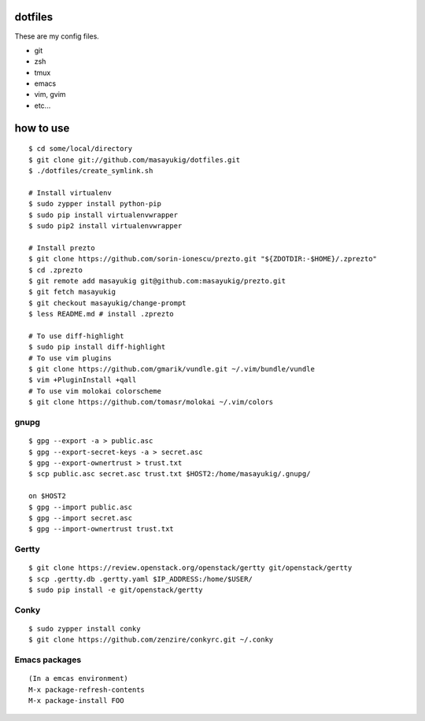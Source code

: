 dotfiles
========

These are my config files.

- git
- zsh
- tmux
- emacs
- vim, gvim
- etc...

how to use
==========
::

    $ cd some/local/directory
    $ git clone git://github.com/masayukig/dotfiles.git
    $ ./dotfiles/create_symlink.sh

    # Install virtualenv
    $ sudo zypper install python-pip
    $ sudo pip install virtualenvwrapper
    $ sudo pip2 install virtualenvwrapper

    # Install prezto
    $ git clone https://github.com/sorin-ionescu/prezto.git "${ZDOTDIR:-$HOME}/.zprezto"
    $ cd .zprezto
    $ git remote add masayukig git@github.com:masayukig/prezto.git
    $ git fetch masayukig
    $ git checkout masayukig/change-prompt
    $ less README.md # install .zprezto

    # To use diff-highlight
    $ sudo pip install diff-highlight
    # To use vim plugins
    $ git clone https://github.com/gmarik/vundle.git ~/.vim/bundle/vundle
    $ vim +PluginInstall +qall
    # To use vim molokai colorscheme
    $ git clone https://github.com/tomasr/molokai ~/.vim/colors

gnupg
-----
::

    $ gpg --export -a > public.asc
    $ gpg --export-secret-keys -a > secret.asc
    $ gpg --export-ownertrust > trust.txt
    $ scp public.asc secret.asc trust.txt $HOST2:/home/masayukig/.gnupg/

    on $HOST2
    $ gpg --import public.asc
    $ gpg --import secret.asc
    $ gpg --import-ownertrust trust.txt

Gertty
------
::

    $ git clone https://review.openstack.org/openstack/gertty git/openstack/gertty
    $ scp .gertty.db .gertty.yaml $IP_ADDRESS:/home/$USER/
    $ sudo pip install -e git/openstack/gertty

Conky
-----
::

    $ sudo zypper install conky
    $ git clone https://github.com/zenzire/conkyrc.git ~/.conky

Emacs packages
--------------
::

    (In a emcas environment)
    M-x package-refresh-contents
    M-x package-install FOO
